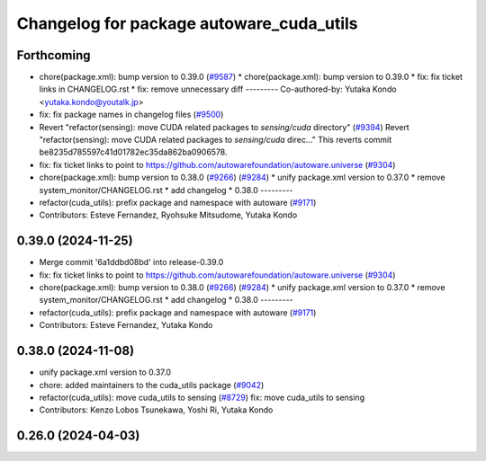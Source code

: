 ^^^^^^^^^^^^^^^^^^^^^^^^^^^^^^^^
Changelog for package autoware_cuda_utils
^^^^^^^^^^^^^^^^^^^^^^^^^^^^^^^^

Forthcoming
-----------
* chore(package.xml): bump version to 0.39.0 (`#9587 <https://github.com/tier4/autoware.universe/issues/9587>`_)
  * chore(package.xml): bump version to 0.39.0
  * fix: fix ticket links in CHANGELOG.rst
  * fix: remove unnecessary diff
  ---------
  Co-authored-by: Yutaka Kondo <yutaka.kondo@youtalk.jp>
* fix: fix package names in changelog files (`#9500 <https://github.com/tier4/autoware.universe/issues/9500>`_)
* Revert "refactor(sensing): move CUDA related packages to `sensing/cuda` directory" (`#9394 <https://github.com/tier4/autoware.universe/issues/9394>`_)
  Revert "refactor(sensing): move CUDA related packages to `sensing/cuda` direc…"
  This reverts commit be8235d785597c41d01782ec35da862ba0906578.
* fix: fix ticket links to point to https://github.com/autowarefoundation/autoware.universe (`#9304 <https://github.com/tier4/autoware.universe/issues/9304>`_)
* chore(package.xml): bump version to 0.38.0 (`#9266 <https://github.com/tier4/autoware.universe/issues/9266>`_) (`#9284 <https://github.com/tier4/autoware.universe/issues/9284>`_)
  * unify package.xml version to 0.37.0
  * remove system_monitor/CHANGELOG.rst
  * add changelog
  * 0.38.0
  ---------
* refactor(cuda_utils): prefix package and namespace with autoware (`#9171 <https://github.com/tier4/autoware.universe/issues/9171>`_)
* Contributors: Esteve Fernandez, Ryohsuke Mitsudome, Yutaka Kondo

0.39.0 (2024-11-25)
-------------------
* Merge commit '6a1ddbd08bd' into release-0.39.0
* fix: fix ticket links to point to https://github.com/autowarefoundation/autoware.universe (`#9304 <https://github.com/autowarefoundation/autoware.universe/issues/9304>`_)
* chore(package.xml): bump version to 0.38.0 (`#9266 <https://github.com/autowarefoundation/autoware.universe/issues/9266>`_) (`#9284 <https://github.com/autowarefoundation/autoware.universe/issues/9284>`_)
  * unify package.xml version to 0.37.0
  * remove system_monitor/CHANGELOG.rst
  * add changelog
  * 0.38.0
  ---------
* refactor(cuda_utils): prefix package and namespace with autoware (`#9171 <https://github.com/autowarefoundation/autoware.universe/issues/9171>`_)
* Contributors: Esteve Fernandez, Yutaka Kondo

0.38.0 (2024-11-08)
-------------------
* unify package.xml version to 0.37.0
* chore: added maintainers to the cuda_utils package (`#9042 <https://github.com/autowarefoundation/autoware.universe/issues/9042>`_)
* refactor(cuda_utils): move cuda_utils to sensing (`#8729 <https://github.com/autowarefoundation/autoware.universe/issues/8729>`_)
  fix: move cuda_utils to sensing
* Contributors: Kenzo Lobos Tsunekawa, Yoshi Ri, Yutaka Kondo

0.26.0 (2024-04-03)
-------------------
